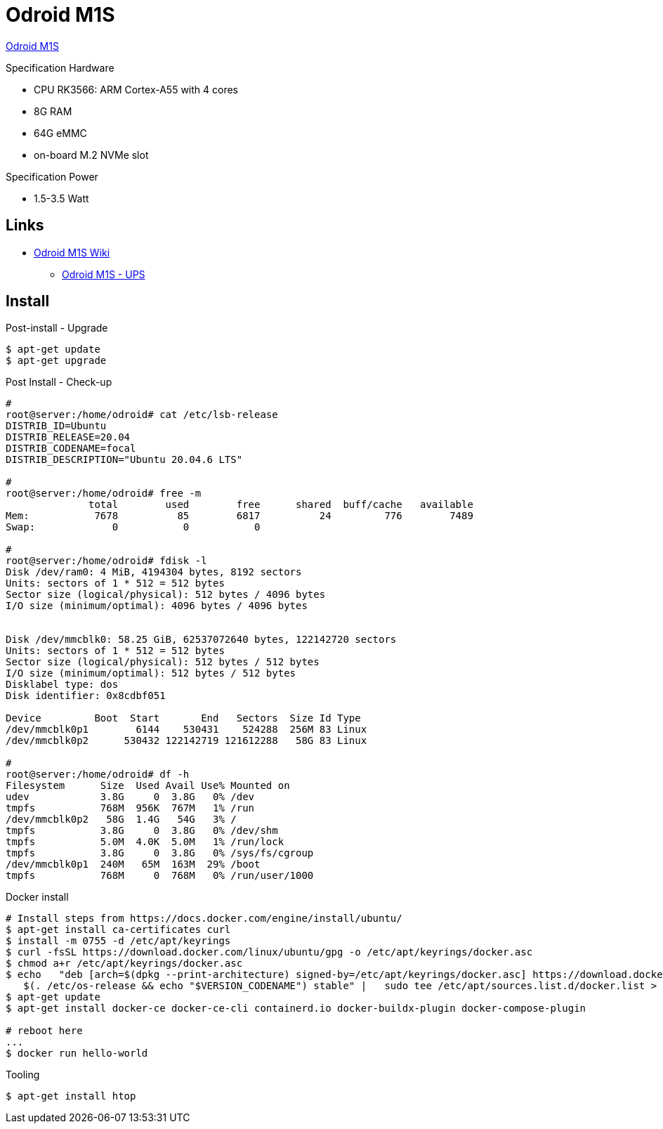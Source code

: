 = Odroid M1S

link:https://www.hardkernel.com/shop/odroid-m1s-with-8gbyte-ram/[Odroid M1S]

.Specification Hardware
* CPU RK3566: ARM Cortex-A55 with 4 cores
* 8G RAM
* 64G eMMC
* on-board M.2 NVMe slot

.Specification Power
* 1.5-3.5 Watt

== Links

* link:https://wiki.odroid.com/odroid-m1s/odroid-m1s[Odroid M1S Wiki]
** link:https://wiki.odroid.com/accessory/power_supply_battery/m1s_ups[Odroid M1S - UPS]


== Install

.Post-install - Upgrade
[source,bash]
----
$ apt-get update
$ apt-get upgrade
----

.Post Install - Check-up
[source,bash]
----
# 
root@server:/home/odroid# cat /etc/lsb-release
DISTRIB_ID=Ubuntu
DISTRIB_RELEASE=20.04
DISTRIB_CODENAME=focal
DISTRIB_DESCRIPTION="Ubuntu 20.04.6 LTS"

#
root@server:/home/odroid# free -m
              total        used        free      shared  buff/cache   available
Mem:           7678          85        6817          24         776        7489
Swap:             0           0           0

#
root@server:/home/odroid# fdisk -l
Disk /dev/ram0: 4 MiB, 4194304 bytes, 8192 sectors
Units: sectors of 1 * 512 = 512 bytes
Sector size (logical/physical): 512 bytes / 4096 bytes
I/O size (minimum/optimal): 4096 bytes / 4096 bytes


Disk /dev/mmcblk0: 58.25 GiB, 62537072640 bytes, 122142720 sectors
Units: sectors of 1 * 512 = 512 bytes
Sector size (logical/physical): 512 bytes / 512 bytes
I/O size (minimum/optimal): 512 bytes / 512 bytes
Disklabel type: dos
Disk identifier: 0x8cdbf051

Device         Boot  Start       End   Sectors  Size Id Type
/dev/mmcblk0p1        6144    530431    524288  256M 83 Linux
/dev/mmcblk0p2      530432 122142719 121612288   58G 83 Linux

# 
root@server:/home/odroid# df -h
Filesystem      Size  Used Avail Use% Mounted on
udev            3.8G     0  3.8G   0% /dev
tmpfs           768M  956K  767M   1% /run
/dev/mmcblk0p2   58G  1.4G   54G   3% /
tmpfs           3.8G     0  3.8G   0% /dev/shm
tmpfs           5.0M  4.0K  5.0M   1% /run/lock
tmpfs           3.8G     0  3.8G   0% /sys/fs/cgroup
/dev/mmcblk0p1  240M   65M  163M  29% /boot
tmpfs           768M     0  768M   0% /run/user/1000
----

.Docker install
[source,bash]
----
# Install steps from https://docs.docker.com/engine/install/ubuntu/
$ apt-get install ca-certificates curl
$ install -m 0755 -d /etc/apt/keyrings
$ curl -fsSL https://download.docker.com/linux/ubuntu/gpg -o /etc/apt/keyrings/docker.asc
$ chmod a+r /etc/apt/keyrings/docker.asc
$ echo   "deb [arch=$(dpkg --print-architecture) signed-by=/etc/apt/keyrings/docker.asc] https://download.docker.com/linux/ubuntu \
   $(. /etc/os-release && echo "$VERSION_CODENAME") stable" |   sudo tee /etc/apt/sources.list.d/docker.list > /dev/null
$ apt-get update
$ apt-get install docker-ce docker-ce-cli containerd.io docker-buildx-plugin docker-compose-plugin

# reboot here
...
$ docker run hello-world
----

.Tooling
[source,bash]
----
$ apt-get install htop
----

